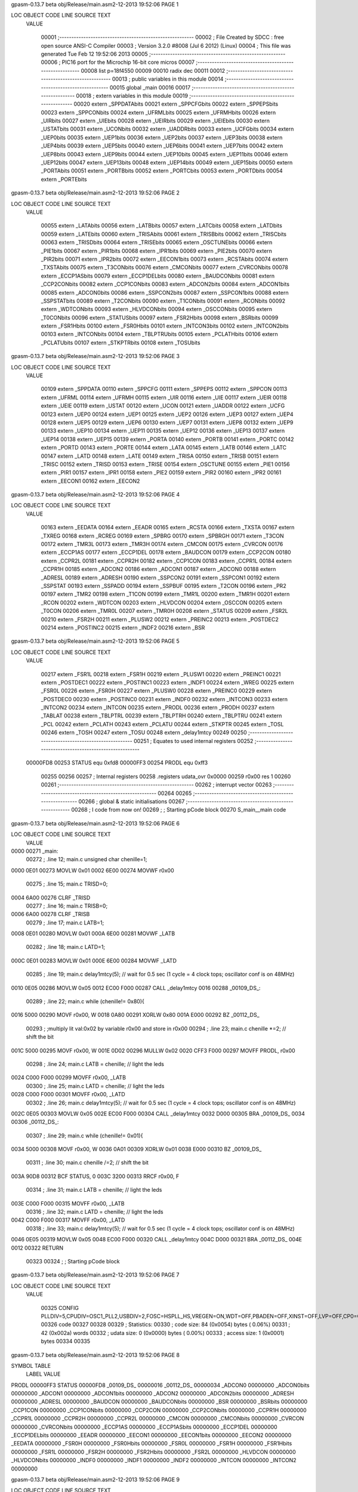 gpasm-0.13.7 beta               obj/Release/main.asm2-12-2013  19:52:06          PAGE  1


LOC  OBJECT CODE     LINE SOURCE TEXT
  VALUE
 
               00001 ;--------------------------------------------------------
               00002 ; File Created by SDCC : free open source ANSI-C Compiler
               00003 ; Version 3.2.0 #8008 (Jul  6 2012) (Linux)
               00004 ; This file was generated Tue Feb 12 19:52:06 2013
               00005 ;--------------------------------------------------------
               00006 ; PIC16 port for the Microchip 16-bit core micros
               00007 ;--------------------------------------------------------
               00008         list    p=18f4550
               00009 
               00010         radix dec
               00011 
               00012 ;--------------------------------------------------------
               00013 ; public variables in this module
               00014 ;--------------------------------------------------------
               00015         global  _main
               00016 
               00017 ;--------------------------------------------------------
               00018 ; extern variables in this module
               00019 ;--------------------------------------------------------
               00020         extern  _SPPDATAbits
               00021         extern  _SPPCFGbits
               00022         extern  _SPPEPSbits
               00023         extern  _SPPCONbits
               00024         extern  _UFRMLbits
               00025         extern  _UFRMHbits
               00026         extern  _UIRbits
               00027         extern  _UIEbits
               00028         extern  _UEIRbits
               00029         extern  _UEIEbits
               00030         extern  _USTATbits
               00031         extern  _UCONbits
               00032         extern  _UADDRbits
               00033         extern  _UCFGbits
               00034         extern  _UEP0bits
               00035         extern  _UEP1bits
               00036         extern  _UEP2bits
               00037         extern  _UEP3bits
               00038         extern  _UEP4bits
               00039         extern  _UEP5bits
               00040         extern  _UEP6bits
               00041         extern  _UEP7bits
               00042         extern  _UEP8bits
               00043         extern  _UEP9bits
               00044         extern  _UEP10bits
               00045         extern  _UEP11bits
               00046         extern  _UEP12bits
               00047         extern  _UEP13bits
               00048         extern  _UEP14bits
               00049         extern  _UEP15bits
               00050         extern  _PORTAbits
               00051         extern  _PORTBbits
               00052         extern  _PORTCbits
               00053         extern  _PORTDbits
               00054         extern  _PORTEbits
gpasm-0.13.7 beta               obj/Release/main.asm2-12-2013  19:52:06          PAGE  2


LOC  OBJECT CODE     LINE SOURCE TEXT
  VALUE
 
               00055         extern  _LATAbits
               00056         extern  _LATBbits
               00057         extern  _LATCbits
               00058         extern  _LATDbits
               00059         extern  _LATEbits
               00060         extern  _TRISAbits
               00061         extern  _TRISBbits
               00062         extern  _TRISCbits
               00063         extern  _TRISDbits
               00064         extern  _TRISEbits
               00065         extern  _OSCTUNEbits
               00066         extern  _PIE1bits
               00067         extern  _PIR1bits
               00068         extern  _IPR1bits
               00069         extern  _PIE2bits
               00070         extern  _PIR2bits
               00071         extern  _IPR2bits
               00072         extern  _EECON1bits
               00073         extern  _RCSTAbits
               00074         extern  _TXSTAbits
               00075         extern  _T3CONbits
               00076         extern  _CMCONbits
               00077         extern  _CVRCONbits
               00078         extern  _ECCP1ASbits
               00079         extern  _ECCP1DELbits
               00080         extern  _BAUDCONbits
               00081         extern  _CCP2CONbits
               00082         extern  _CCP1CONbits
               00083         extern  _ADCON2bits
               00084         extern  _ADCON1bits
               00085         extern  _ADCON0bits
               00086         extern  _SSPCON2bits
               00087         extern  _SSPCON1bits
               00088         extern  _SSPSTATbits
               00089         extern  _T2CONbits
               00090         extern  _T1CONbits
               00091         extern  _RCONbits
               00092         extern  _WDTCONbits
               00093         extern  _HLVDCONbits
               00094         extern  _OSCCONbits
               00095         extern  _T0CONbits
               00096         extern  _STATUSbits
               00097         extern  _FSR2Hbits
               00098         extern  _BSRbits
               00099         extern  _FSR1Hbits
               00100         extern  _FSR0Hbits
               00101         extern  _INTCON3bits
               00102         extern  _INTCON2bits
               00103         extern  _INTCONbits
               00104         extern  _TBLPTRUbits
               00105         extern  _PCLATHbits
               00106         extern  _PCLATUbits
               00107         extern  _STKPTRbits
               00108         extern  _TOSUbits
gpasm-0.13.7 beta               obj/Release/main.asm2-12-2013  19:52:06          PAGE  3


LOC  OBJECT CODE     LINE SOURCE TEXT
  VALUE
 
               00109         extern  _SPPDATA
               00110         extern  _SPPCFG
               00111         extern  _SPPEPS
               00112         extern  _SPPCON
               00113         extern  _UFRML
               00114         extern  _UFRMH
               00115         extern  _UIR
               00116         extern  _UIE
               00117         extern  _UEIR
               00118         extern  _UEIE
               00119         extern  _USTAT
               00120         extern  _UCON
               00121         extern  _UADDR
               00122         extern  _UCFG
               00123         extern  _UEP0
               00124         extern  _UEP1
               00125         extern  _UEP2
               00126         extern  _UEP3
               00127         extern  _UEP4
               00128         extern  _UEP5
               00129         extern  _UEP6
               00130         extern  _UEP7
               00131         extern  _UEP8
               00132         extern  _UEP9
               00133         extern  _UEP10
               00134         extern  _UEP11
               00135         extern  _UEP12
               00136         extern  _UEP13
               00137         extern  _UEP14
               00138         extern  _UEP15
               00139         extern  _PORTA
               00140         extern  _PORTB
               00141         extern  _PORTC
               00142         extern  _PORTD
               00143         extern  _PORTE
               00144         extern  _LATA
               00145         extern  _LATB
               00146         extern  _LATC
               00147         extern  _LATD
               00148         extern  _LATE
               00149         extern  _TRISA
               00150         extern  _TRISB
               00151         extern  _TRISC
               00152         extern  _TRISD
               00153         extern  _TRISE
               00154         extern  _OSCTUNE
               00155         extern  _PIE1
               00156         extern  _PIR1
               00157         extern  _IPR1
               00158         extern  _PIE2
               00159         extern  _PIR2
               00160         extern  _IPR2
               00161         extern  _EECON1
               00162         extern  _EECON2
gpasm-0.13.7 beta               obj/Release/main.asm2-12-2013  19:52:06          PAGE  4


LOC  OBJECT CODE     LINE SOURCE TEXT
  VALUE
 
               00163         extern  _EEDATA
               00164         extern  _EEADR
               00165         extern  _RCSTA
               00166         extern  _TXSTA
               00167         extern  _TXREG
               00168         extern  _RCREG
               00169         extern  _SPBRG
               00170         extern  _SPBRGH
               00171         extern  _T3CON
               00172         extern  _TMR3L
               00173         extern  _TMR3H
               00174         extern  _CMCON
               00175         extern  _CVRCON
               00176         extern  _ECCP1AS
               00177         extern  _ECCP1DEL
               00178         extern  _BAUDCON
               00179         extern  _CCP2CON
               00180         extern  _CCPR2L
               00181         extern  _CCPR2H
               00182         extern  _CCP1CON
               00183         extern  _CCPR1L
               00184         extern  _CCPR1H
               00185         extern  _ADCON2
               00186         extern  _ADCON1
               00187         extern  _ADCON0
               00188         extern  _ADRESL
               00189         extern  _ADRESH
               00190         extern  _SSPCON2
               00191         extern  _SSPCON1
               00192         extern  _SSPSTAT
               00193         extern  _SSPADD
               00194         extern  _SSPBUF
               00195         extern  _T2CON
               00196         extern  _PR2
               00197         extern  _TMR2
               00198         extern  _T1CON
               00199         extern  _TMR1L
               00200         extern  _TMR1H
               00201         extern  _RCON
               00202         extern  _WDTCON
               00203         extern  _HLVDCON
               00204         extern  _OSCCON
               00205         extern  _T0CON
               00206         extern  _TMR0L
               00207         extern  _TMR0H
               00208         extern  _STATUS
               00209         extern  _FSR2L
               00210         extern  _FSR2H
               00211         extern  _PLUSW2
               00212         extern  _PREINC2
               00213         extern  _POSTDEC2
               00214         extern  _POSTINC2
               00215         extern  _INDF2
               00216         extern  _BSR
gpasm-0.13.7 beta               obj/Release/main.asm2-12-2013  19:52:06          PAGE  5


LOC  OBJECT CODE     LINE SOURCE TEXT
  VALUE
 
               00217         extern  _FSR1L
               00218         extern  _FSR1H
               00219         extern  _PLUSW1
               00220         extern  _PREINC1
               00221         extern  _POSTDEC1
               00222         extern  _POSTINC1
               00223         extern  _INDF1
               00224         extern  _WREG
               00225         extern  _FSR0L
               00226         extern  _FSR0H
               00227         extern  _PLUSW0
               00228         extern  _PREINC0
               00229         extern  _POSTDEC0
               00230         extern  _POSTINC0
               00231         extern  _INDF0
               00232         extern  _INTCON3
               00233         extern  _INTCON2
               00234         extern  _INTCON
               00235         extern  _PRODL
               00236         extern  _PRODH
               00237         extern  _TABLAT
               00238         extern  _TBLPTRL
               00239         extern  _TBLPTRH
               00240         extern  _TBLPTRU
               00241         extern  _PCL
               00242         extern  _PCLATH
               00243         extern  _PCLATU
               00244         extern  _STKPTR
               00245         extern  _TOSL
               00246         extern  _TOSH
               00247         extern  _TOSU
               00248         extern  _delay1mtcy
               00249 
               00250 ;--------------------------------------------------------
               00251 ;       Equates to used internal registers
               00252 ;--------------------------------------------------------
  00000FD8     00253 STATUS  equ     0xfd8
  00000FF3     00254 PRODL   equ     0xff3
               00255 
               00256 
               00257 ; Internal registers
               00258 .registers      udata_ovr       0x0000
               00259 r0x00   res     1
               00260 
               00261 ;--------------------------------------------------------
               00262 ; interrupt vector
               00263 ;--------------------------------------------------------
               00264 
               00265 ;--------------------------------------------------------
               00266 ; global & static initialisations
               00267 ;--------------------------------------------------------
               00268 ; I code from now on!
               00269 ; ; Starting pCode block
               00270 S_main__main    code
gpasm-0.13.7 beta               obj/Release/main.asm2-12-2013  19:52:06          PAGE  6


LOC  OBJECT CODE     LINE SOURCE TEXT
  VALUE
 
0000 00271 _main:
               00272 ;       .line   12; main.c      unsigned char chenille=1;
0000 0E01      00273         MOVLW   0x01
0002 6E00      00274         MOVWF   r0x00
               00275 ;       .line   15; main.c      TRISD=0;
0004 6A00      00276         CLRF    _TRISD
               00277 ;       .line   16; main.c      TRISB=0;
0006 6A00      00278         CLRF    _TRISB
               00279 ;       .line   17; main.c      LATB=1;
0008 0E01      00280         MOVLW   0x01
000A 6E00      00281         MOVWF   _LATB
               00282 ;       .line   18; main.c      LATD=1;
000C 0E01      00283         MOVLW   0x01
000E 6E00      00284         MOVWF   _LATD
               00285 ;       .line   19; main.c      delay1mtcy(5);     // wait for 0.5 sec (1 cycle = 4 clock tops; oscillator conf is on 48MHz)
0010 0E05      00286         MOVLW   0x05
0012 EC00 F000 00287         CALL    _delay1mtcy
0016 00288 _00109_DS_:
               00289 ;       .line   22; main.c      while (chenille!= 0x80){
0016 5000      00290         MOVF    r0x00, W
0018 0A80      00291         XORLW   0x80
001A E000      00292         BZ      _00112_DS_
               00293 ; ;multiply lit val:0x02 by variable r0x00 and store in r0x00
               00294 ;       .line   23; main.c      chenille *=2;      // shift the bit
001C 5000      00295         MOVF    r0x00, W
001E 0D02      00296         MULLW   0x02
0020 CFF3 F000 00297         MOVFF   PRODL, r0x00
               00298 ;       .line   24; main.c      LATB = chenille;   // light the leds
0024 C000 F000 00299         MOVFF   r0x00, _LATB
               00300 ;       .line   25; main.c      LATD = chenille;   // light the leds
0028 C000 F000 00301         MOVFF   r0x00, _LATD
               00302 ;       .line   26; main.c      delay1mtcy(5);     // wait for 0.5 sec (1 cycle = 4 clock tops; oscillator conf is on 48MHz)
002C 0E05      00303         MOVLW   0x05
002E EC00 F000 00304         CALL    _delay1mtcy
0032 D000      00305         BRA     _00109_DS_
0034 00306 _00112_DS_:
               00307 ;       .line   29; main.c      while (chenille!= 0x01){
0034 5000      00308         MOVF    r0x00, W
0036 0A01      00309         XORLW   0x01
0038 E000      00310         BZ      _00109_DS_
               00311 ;       .line   30; main.c      chenille /=2;      // shift the bit
003A 90D8      00312         BCF     STATUS, 0
003C 3200      00313         RRCF    r0x00, F
               00314 ;       .line   31; main.c      LATB = chenille;   // light the leds
003E C000 F000 00315         MOVFF   r0x00, _LATB
               00316 ;       .line   32; main.c      LATD = chenille;   // light the leds
0042 C000 F000 00317         MOVFF   r0x00, _LATD
               00318 ;       .line   33; main.c      delay1mtcy(5);     // wait for 0.5 sec (1 cycle = 4 clock tops; oscillator conf is on 48MHz)
0046 0E05      00319         MOVLW   0x05
0048 EC00 F000 00320         CALL    _delay1mtcy
004C D000      00321         BRA     _00112_DS_
004E 0012      00322         RETURN  
               00323 
               00324 ; ; Starting pCode block
gpasm-0.13.7 beta               obj/Release/main.asm2-12-2013  19:52:06          PAGE  7


LOC  OBJECT CODE     LINE SOURCE TEXT
  VALUE
 
               00325         CONFIG  PLLDIV=5,CPUDIV=OSC1_PLL2,USBDIV=2,FOSC=HSPLL_HS,VREGEN=ON,WDT=OFF,PBADEN=OFF,XINST=OFF,LVP=OFF,CP0=OFF,IESO=ON,PWRT=ON,BOR=ON
               00326         code
               00327 
               00328 
               00329 ; Statistics:
               00330 ; code size:       84 (0x0054) bytes ( 0.06%)
               00331 ;                  42 (0x002a) words
               00332 ; udata size:       0 (0x0000) bytes ( 0.00%)
               00333 ; access size:      1 (0x0001) bytes
               00334 
               00335 
gpasm-0.13.7 beta               obj/Release/main.asm2-12-2013  19:52:06          PAGE  8


SYMBOL TABLE
  LABEL                             VALUE 

PRODL                             00000FF3
STATUS                            00000FD8
_00109_DS_                        00000016
_00112_DS_                        00000034
_ADCON0                           00000000
_ADCON0bits                       00000000
_ADCON1                           00000000
_ADCON1bits                       00000000
_ADCON2                           00000000
_ADCON2bits                       00000000
_ADRESH                           00000000
_ADRESL                           00000000
_BAUDCON                          00000000
_BAUDCONbits                      00000000
_BSR                              00000000
_BSRbits                          00000000
_CCP1CON                          00000000
_CCP1CONbits                      00000000
_CCP2CON                          00000000
_CCP2CONbits                      00000000
_CCPR1H                           00000000
_CCPR1L                           00000000
_CCPR2H                           00000000
_CCPR2L                           00000000
_CMCON                            00000000
_CMCONbits                        00000000
_CVRCON                           00000000
_CVRCONbits                       00000000
_ECCP1AS                          00000000
_ECCP1ASbits                      00000000
_ECCP1DEL                         00000000
_ECCP1DELbits                     00000000
_EEADR                            00000000
_EECON1                           00000000
_EECON1bits                       00000000
_EECON2                           00000000
_EEDATA                           00000000
_FSR0H                            00000000
_FSR0Hbits                        00000000
_FSR0L                            00000000
_FSR1H                            00000000
_FSR1Hbits                        00000000
_FSR1L                            00000000
_FSR2H                            00000000
_FSR2Hbits                        00000000
_FSR2L                            00000000
_HLVDCON                          00000000
_HLVDCONbits                      00000000
_INDF0                            00000000
_INDF1                            00000000
_INDF2                            00000000
_INTCON                           00000000
_INTCON2                          00000000
gpasm-0.13.7 beta               obj/Release/main.asm2-12-2013  19:52:06          PAGE  9


LOC  OBJECT CODE     LINE SOURCE TEXT
  VALUE
 
_INTCON2bits                      00000000
_INTCON3                          00000000
_INTCON3bits                      00000000
_INTCONbits                       00000000
_IPR1                             00000000
_IPR1bits                         00000000
_IPR2                             00000000
_IPR2bits                         00000000
_LATA                             00000000
_LATAbits                         00000000
_LATB                             00000000
_LATBbits                         00000000
_LATC                             00000000
_LATCbits                         00000000
_LATD                             00000000
_LATDbits                         00000000
_LATE                             00000000
_LATEbits                         00000000
_OSCCON                           00000000
_OSCCONbits                       00000000
_OSCTUNE                          00000000
_OSCTUNEbits                      00000000
_PCL                              00000000
_PCLATH                           00000000
_PCLATHbits                       00000000
_PCLATU                           00000000
_PCLATUbits                       00000000
_PIE1                             00000000
_PIE1bits                         00000000
_PIE2                             00000000
_PIE2bits                         00000000
_PIR1                             00000000
_PIR1bits                         00000000
_PIR2                             00000000
_PIR2bits                         00000000
_PLUSW0                           00000000
_PLUSW1                           00000000
_PLUSW2                           00000000
_PORTA                            00000000
_PORTAbits                        00000000
_PORTB                            00000000
_PORTBbits                        00000000
_PORTC                            00000000
_PORTCbits                        00000000
_PORTD                            00000000
_PORTDbits                        00000000
_PORTE                            00000000
_PORTEbits                        00000000
_POSTDEC0                         00000000
_POSTDEC1                         00000000
_POSTDEC2                         00000000
_POSTINC0                         00000000
_POSTINC1                         00000000
_POSTINC2                         00000000
gpasm-0.13.7 beta               obj/Release/main.asm2-12-2013  19:52:06          PAGE 10


LOC  OBJECT CODE     LINE SOURCE TEXT
  VALUE
 
_PR2                              00000000
_PREINC0                          00000000
_PREINC1                          00000000
_PREINC2                          00000000
_PRODH                            00000000
_PRODL                            00000000
_RCON                             00000000
_RCONbits                         00000000
_RCREG                            00000000
_RCSTA                            00000000
_RCSTAbits                        00000000
_SPBRG                            00000000
_SPBRGH                           00000000
_SPPCFG                           00000000
_SPPCFGbits                       00000000
_SPPCON                           00000000
_SPPCONbits                       00000000
_SPPDATA                          00000000
_SPPDATAbits                      00000000
_SPPEPS                           00000000
_SPPEPSbits                       00000000
_SSPADD                           00000000
_SSPBUF                           00000000
_SSPCON1                          00000000
_SSPCON1bits                      00000000
_SSPCON2                          00000000
_SSPCON2bits                      00000000
_SSPSTAT                          00000000
_SSPSTATbits                      00000000
_STATUS                           00000000
_STATUSbits                       00000000
_STKPTR                           00000000
_STKPTRbits                       00000000
_T0CON                            00000000
_T0CONbits                        00000000
_T1CON                            00000000
_T1CONbits                        00000000
_T2CON                            00000000
_T2CONbits                        00000000
_T3CON                            00000000
_T3CONbits                        00000000
_TABLAT                           00000000
_TBLPTRH                          00000000
_TBLPTRL                          00000000
_TBLPTRU                          00000000
_TBLPTRUbits                      00000000
_TMR0H                            00000000
_TMR0L                            00000000
_TMR1H                            00000000
_TMR1L                            00000000
_TMR2                             00000000
_TMR3H                            00000000
_TMR3L                            00000000
_TOSH                             00000000
gpasm-0.13.7 beta               obj/Release/main.asm2-12-2013  19:52:06          PAGE 11


LOC  OBJECT CODE     LINE SOURCE TEXT
  VALUE
 
_TOSL                             00000000
_TOSU                             00000000
_TOSUbits                         00000000
_TRISA                            00000000
_TRISAbits                        00000000
_TRISB                            00000000
_TRISBbits                        00000000
_TRISC                            00000000
_TRISCbits                        00000000
_TRISD                            00000000
_TRISDbits                        00000000
_TRISE                            00000000
_TRISEbits                        00000000
_TXREG                            00000000
_TXSTA                            00000000
_TXSTAbits                        00000000
_UADDR                            00000000
_UADDRbits                        00000000
_UCFG                             00000000
_UCFGbits                         00000000
_UCON                             00000000
_UCONbits                         00000000
_UEIE                             00000000
_UEIEbits                         00000000
_UEIR                             00000000
_UEIRbits                         00000000
_UEP0                             00000000
_UEP0bits                         00000000
_UEP1                             00000000
_UEP10                            00000000
_UEP10bits                        00000000
_UEP11                            00000000
_UEP11bits                        00000000
_UEP12                            00000000
_UEP12bits                        00000000
_UEP13                            00000000
_UEP13bits                        00000000
_UEP14                            00000000
_UEP14bits                        00000000
_UEP15                            00000000
_UEP15bits                        00000000
_UEP1bits                         00000000
_UEP2                             00000000
_UEP2bits                         00000000
_UEP3                             00000000
_UEP3bits                         00000000
_UEP4                             00000000
_UEP4bits                         00000000
_UEP5                             00000000
_UEP5bits                         00000000
_UEP6                             00000000
_UEP6bits                         00000000
_UEP7                             00000000
_UEP7bits                         00000000
gpasm-0.13.7 beta               obj/Release/main.asm2-12-2013  19:52:06          PAGE 12


LOC  OBJECT CODE     LINE SOURCE TEXT
  VALUE
 
_UEP8                             00000000
_UEP8bits                         00000000
_UEP9                             00000000
_UEP9bits                         00000000
_UFRMH                            00000000
_UFRMHbits                        00000000
_UFRML                            00000000
_UFRMLbits                        00000000
_UIE                              00000000
_UIEbits                          00000000
_UIR                              00000000
_UIRbits                          00000000
_USTAT                            00000000
_USTATbits                        00000000
_WDTCON                           00000000
_WDTCONbits                       00000000
_WREG                             00000000
__18F4550                         00000001
_delay1mtcy                       00000000
_main                             00000000
r0x00                             00000000


Errors   :       0
Warnings :       0 reported,       0 suppressed
Messages :       0 reported,       0 suppressed

